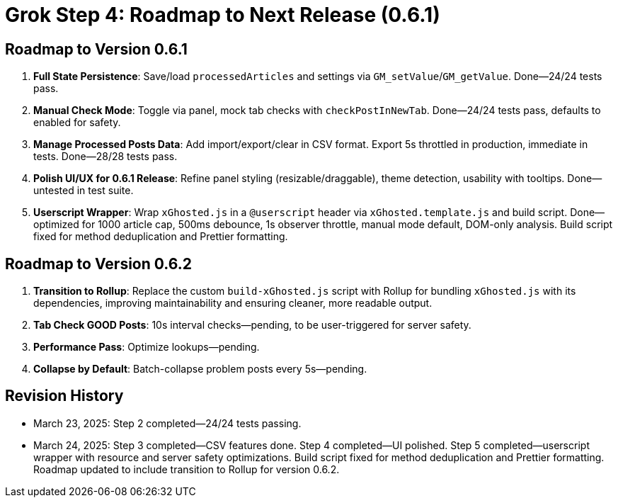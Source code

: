 = Grok Step 4: Roadmap to Next Release (0.6.1)
:revision-date: March 24, 2025

== Roadmap to Version 0.6.1
1. *Full State Persistence*: Save/load `processedArticles` and settings via `GM_setValue`/`GM_getValue`. Done—24/24 tests pass.
2. *Manual Check Mode*: Toggle via panel, mock tab checks with `checkPostInNewTab`. Done—24/24 tests pass, defaults to enabled for safety.
3. *Manage Processed Posts Data*: Add import/export/clear in CSV format. Export 5s throttled in production, immediate in tests. Done—28/28 tests pass.
4. *Polish UI/UX for 0.6.1 Release*: Refine panel styling (resizable/draggable), theme detection, usability with tooltips. Done—untested in test suite.
5. *Userscript Wrapper*: Wrap `xGhosted.js` in a `@userscript` header via `xGhosted.template.js` and build script. Done—optimized for 1000 article cap, 500ms debounce, 1s observer throttle, manual mode default, DOM-only analysis. Build script fixed for method deduplication and Prettier formatting.

== Roadmap to Version 0.6.2
1. *Transition to Rollup*: Replace the custom `build-xGhosted.js` script with Rollup for bundling `xGhosted.js` with its dependencies, improving maintainability and ensuring cleaner, more readable output.
2. *Tab Check GOOD Posts*: 10s interval checks—pending, to be user-triggered for server safety.
3. *Performance Pass*: Optimize lookups—pending.
4. *Collapse by Default*: Batch-collapse problem posts every 5s—pending.

== Revision History
- March 23, 2025: Step 2 completed—24/24 tests passing.
- March 24, 2025: Step 3 completed—CSV features done. Step 4 completed—UI polished. Step 5 completed—userscript wrapper with resource and server safety optimizations. Build script fixed for method deduplication and Prettier formatting. Roadmap updated to include transition to Rollup for version 0.6.2.